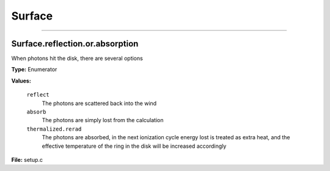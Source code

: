 
=======
Surface
=======

----------------------------------------

Surface.reflection.or.absorption
================================
When photons hit the disk, there are several options

**Type:** Enumerator

**Values:**

  ``reflect``
    The photons are scattered back into the wind

  ``absorb``
    The photons are simply lost from the calculation

  ``thermalized.rerad``
    The photons are absorbed, in the next ionization cycle energy lost is treated as extra heat, and the effective temperature of the ring in the disk will be increased accordingly


**File:** setup.c


